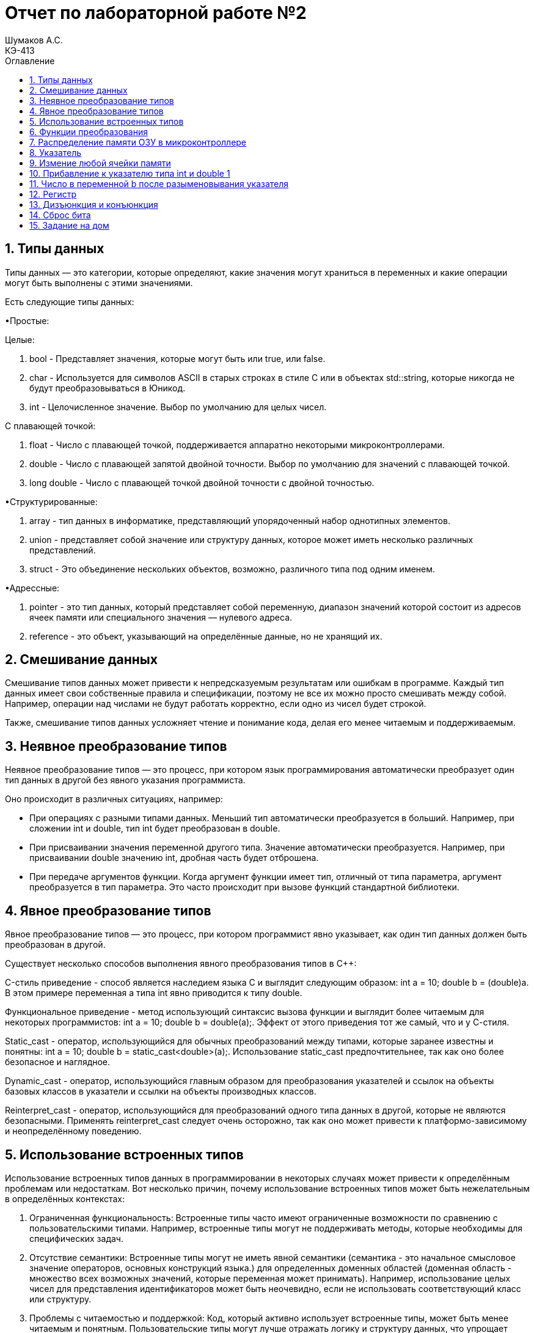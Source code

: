 = Отчет по лабораторной работе №2
Шумаков А.С. <КЭ-413>
:imagesdir: image
:toc:
:toc-title: Оглавление
:figure-caption: Рисунок
:table-caption: Таблица
:sectnums: |,all|

== Типы данных
Типы данных — это категории, которые определяют, какие значения могут храниться в переменных и какие операции могут быть выполнены с этими значениями. 

Есть следующие типы данных:

•Простые:

Целые:

.   bool - Представляет значения, которые могут быть или true, или false.

.   char - Используется для символов ASCII в старых строках в стиле C или в объектах std::string, которые никогда не будут преобразовываться в Юникод.

.   int - Целочисленное значение. Выбор по умолчанию для целых чисел.

С плавающей точкой:

. float - Число с плавающей точкой, поддерживается аппаратно некоторыми микроконтроллерами.

. double - Число с плавающей запятой двойной точности. Выбор по умолчанию для значений с плавающей точкой.

. long double - Число с плавающей точкой двойной точности с двойной точностью.

•Структурированные:

. array - тип данных в информатике, представляющий упорядоченный набор однотипных элементов.

. union - представляет собой значение или структуру данных, которое может иметь несколько различных представлений.

. struct - Это объединение нескольких объектов, возможно, различного типа под одним именем.

•Адрессные:

.   pointer - это тип данных, который представляет собой переменную, диапазон значений которой состоит из адресов ячеек памяти или специального значения — нулевого адреса.
.   reference - это объект, указывающий на определённые данные, но не хранящий их.

== Смешивание данных

Смешивание типов данных может привести к непредсказуемым результатам или ошибкам в программе. Каждый тип данных имеет свои собственные правила и спецификации, поэтому не все их можно просто смешивать между собой. Например, операции над числами не будут работать корректно, если одно из чисел будет строкой.

Также, смешивание типов данных усложняет чтение и понимание кода, делая его менее читаемым и поддерживаемым.

==   Неявное преобразование типов

Неявное преобразование типов  — это процесс, при котором язык программирования автоматически преобразует один тип данных в другой без явного указания программиста.

Оно происходит в различных ситуациях, например:

•   При операциях с разными типами данных. Меньший тип автоматически преобразуется в больший. Например, при сложении int и double, тип int будет преобразован в double.

•   При присваивании значения переменной другого типа. Значение автоматически преобразуется. Например, при присваивании double значению int, дробная часть будет отброшена.

•   При передаче аргументов функции. Когда аргумент функции имеет тип, отличный от типа параметра, аргумент преобразуется в тип параметра. Это часто происходит при вызове функций стандартной библиотеки. 

==   Явное преобразование типов

Явное преобразование типов  — это процесс, при котором программист явно указывает, как один тип данных должен быть преобразован в другой. 

Существует несколько способов выполнения явного преобразования типов в C++: 

C-стиль приведение - способ является наследием языка C и выглядит следующим образом: int a = 10; double b = (double)a. В этом примере переменная a типа int явно приводится к типу double.

Функциональное приведение - метод использующий синтаксис вызова функции и выглядит более читаемым для некоторых программистов: int a = 10; double b = double(a);. Эффект от этого приведения тот же самый, что и у С-стиля.

Static_cast - оператор, использующийся для обычных преобразований между типами, которые заранее известны и понятны: int a = 10; double b = static_cast<double>(a);. Использование static_cast предпочтительнее, так как оно более безопасное и наглядное.

Dynamic_cast - оператор, использующийся главным образом для преобразования указателей и ссылок на объекты базовых классов в указатели и ссылки на объекты производных классов.

Reinterpret_cast - оператор, использующийся для преобразований одного типа данных в другой, которые не являются безопасными. Применять reinterpret_cast следует очень осторожно, так как оно может привести к платформо-зависимому и неопределённому поведению. 

== Использование встроенных типов

Использование встроенных типов данных в программировании в некоторых случаях может привести к определённым проблемам или недостаткам. Вот несколько причин, почему использование встроенных типов может быть нежелательным в определённых контекстах:

. Ограниченная функциональность:
   Встроенные типы часто имеют ограниченные возможности по сравнению с пользовательскими типами. Например, встроенные типы могут не поддерживать методы, которые необходимы для специфических задач.

. Отсутствие семантики:
   Встроенные типы могут не иметь явной семантики (семантика - это начальное смысловое значение операторов, основных конструкций языка.) для определенных доменных областей (доменная область - множество всех возможных значений, которые переменная может принимать). 
   Например, использование целых чисел для представления идентификаторов может быть неочевидно, если не использовать соответствующий класс или структуру.

. Проблемы с читаемостью и поддержкой:
   Код, который активно использует встроенные типы, может быть менее читаемым и понятным. Пользовательские типы могут лучше отражать логику и структуру данных, что упрощает поддержку и понимание кода.

. Отсутствие проверки типов:
   В некоторых языках, особенно динамически типизированных, использование встроенных типов может привести к ошибкам, связанным с неправильным использованием типов. Пользовательские типы могут включать в себя дополнительные проверки и ограничения, что уменьшает количество ошибок.
   C++ не является динамически типизированным.
   
   Пример использования встроенных типов:

const char *st = "Цена бутылки вина\n";

int main() 

{

  int len = 0;

  while ( st++ ) ++len;

  cout << len << ": " << st;

  return 0;

}


. Проблемы с производительностью:
   В некоторых случаях встроенные типы могут быть менее эффективными с точки зрения производительности по сравнению с оптимизированными пользовательскими типами. Например, работа с большими массивами встроенных типов может быть менее эффективной, чем использование специализированных структур.

   Пример использования специализированных структур:

   struct building {
    char *owner;  // владелец
    char *city;  // название города
    int amountRooms;  // количество комнат
    float price;  // цена
}

int main() {

    setlocale (LC_ALL, "rus");

    building apartment1;  // это объект структуры с типом данных, именем структуры, building

    apartment1.owner = "Денис";  // заполняем данные о владельце и т.д.

    apartment1.city = "Симферополь";

    apartment1.amountRooms = 5;

    apartment1.price = 150000;

    cout << "Владелец квартиры: " << apartment1.owner << endl;

    cout << "Квартира находится в городе: " << apartment1.city << endl;

    cout << "Количество комнат: " << apartment1.amountRooms << endl;

    cout << "Стоимость: " << apartment1.price << " $" << endl;

    return 0;
}

. Проблемы с расширяемостью:
   Встроенные типы часто не могут быть расширены или изменены. Если вам необходимо добавить дополнительные свойства или методы, вам может потребоваться создать новый тип, что может увеличить сложность кода.

. Общая зависимость от языка:
   Использование встроенных типов может сделать код более зависимым от конкретного языка программирования. Пользовательские типы могут быть более универсальными и легко адаптируемыми для различных языков.

== Функции преобразования

Существует несколько различных типов функций преобразования данных, включая:

.   Преобразование типов данных - преобразование одного типа данных в другой, например, из строки в число или из числа в строку.

Пример использования std::stoi для преобразования строки в целое число:

#include <iostream>

#include <string>

int main() 

{

    std::string str = "123";

    int num = std::stoi(str);
    
    std::cout << "Число: " << num << std::endl;
    
    return 0;
}


.   Кодирование данных - преобразование данных из одной кодировки в другую, например, из UTF-8 в ASCII.

.   Шифрование данных - преобразование данных с использованием специального алгоритма шифрования для обеспечения конфиденциальности.

.   Дешифрование данных - обратное преобразование зашифрованных данных в исходное состояние.

== Распределение памяти ОЗУ в микроконтроллере

Память ОЗУ в микроконтроллере обычно делится на несколько различных сегментов, включая стек, сегмент данных и сегмент программного кода.

.   Стек - это область памяти, используемая для хранения временных данных и адресов возврата при выполнении программы. Она располагается в верхней части ОЗУ и обычно имеет фиксированный размер.

.   Сегмент данных - это область памяти, используемая для хранения переменных и других данных, необходимых для работы программы. Обычно это самое большое пространство в памяти ОЗУ микроконтроллера.

.   Сегмент программного кода - это область памяти, где хранится исполняемый код программы. Обычно это начинается с адреса, который определн спецификацией и может быть разделено на несколько сегментов для хранения различных функций и подпрограмм.

== Указатель

Указатель — переменная, диапазон значений которой состоит из адресов ячеек памяти или специального значения — нулевого адреса. Последнее используется для указания того, что в данный момент указатель не ссылается ни на одну из допустимых ячеек.

Использование указателей в качестве аргументов функции помогает передать в функцию фактический адрес переменной, и все изменения, выполненные с переменной, будут отражены во внешней функции.

Указатели позволяют программам имитировать вызов по ссылке, а также создавать и манипулировать динамическими структурами данных.

.Указатель
image::ukazatel.jpg[]

Некоторые действия, которые можно делать с указателями:

• Присваивать адрес. Указателю можно присвоить адрес объекта того же типа либо значение другого указателя.

• Разыменовывать указатель. Это позволяет получить объект по адресу, который хранится в указателе. 

• Присваивать нулевое значение. Нулевой указатель — это указатель, который не указывает ни на какой объект.

• Использовать арифметические операции. Сложение и вычитание позволяют перемещаться по массивам и другим структурам данных. Можно вычитать один указатель из другого. Результатом операции вычитания указателей будет количество элементов между указателями, а не сами указатели. Однако, при вычитании указателей необходимо учитывать тип указателя и тип данных, на которые они указывают, чтобы получить корректный результат.



• Применять операции сравнения. Они применяются только к указателям одного типа.

== Измение любой ячейки памяти

Изменить любую ячейку памяти можно например программно, используя языки программирования. Для этого необходимо указать адрес нужной ячейки памяти и присвоить ей новое значение.

int* ptr; //объявляем указатель на целое число

ptr = (int*)0x1000; //указываем адрес нужной ячейки памяти

*ptr =42; //присваиваем новое значение ячейке памяти

Операция * называется разыменованием указателя.

Однако, следует быть осторожным при изменении ячеек памяти напрямую, так как это может привести к непредсказуемым результатам и ошибкам в программе. В большинстве случаев лучше использовать стандартные средства языка программирования для работы с данными.

== Прибавление к указателю типа int и double 1

Когда вы прибавляете 1 к указателю в C++, вы не просто увеличиваете адрес на 1 байт. Вместо этого адрес увеличивается на размер типа, на который указывает указатель.

В стандартной реализации размер типа int обычно составляет 4 байта

Если указатель типа `int` указывает на адрес `1`, то при прибавлении 1 к этому указателю адрес будет увеличен на sizeof(int) (в данном случае 4 байта).Таким образом, новый адрес, на который будет указывать указатель, будет `1 + 4 = 5`.

Размер типа double обычно составляет 8 байт. Если указатель типа double указывает на адрес 1, то при прибавлении 1 к этому указателю адрес будет увеличен на sizeof(double) (в данном случае 8 байт).

Таким образом, новый адрес, на который будет указывать указатель, будет `1 + 8 = 9`.

== Число  в переменной b после разыменовывания указателя

Если в ячейке по адресу 1 лежит число 10, в ячейке по адресу 2 лежит число 20, в ячейке по адресу 3 лежит число 30, в ячейке по адресу 4 лежит число 40 и если у нас указатель типа std::uint32_t указывает на адрес 1, то какое число будет в переменной b после разименовывания указателя?

Каждая ячейка в данной таблице содержит 4 байта информации, отражающей адресное число. 
Начиная со старшего байта, в каждой ячейке хранится значение 0x281E140A, что равняется 673059850 в десятичной системе.




== Регистр

Регистр — это определённый участок памяти внутри процессора, который используется для промежуточного хранения информации, обрабатываемой процессором. 

.Регистр
image::registr.jpg[]

Регистры могут быть как программно доступными, к которым возможно обратиться из выполняемой программы, так и недоступными программно. Например, при выборке из памяти очередной команды она помещается в регистр команд, обращение к которому программист прописать не может.

Регистры делятся на следующие виды: регистры общего назначения, специальные регистры, системные регистры. В них могут храниться различные данные, необходимые для работы процессора, например, смещения базовых таблиц, уровни доступа. 

== Дизъюнкция и конъюнкция

Конъюнкция  — обозначает объединение двух или нескольких высказываний в одно таким образом, что результат будет истинным тогда и только тогда, когда истинны все входящие в него высказывания.

.Конъюнкция
image::conuc.jpg[]

Дизъюнкция  — обозначает объединение двух или нескольких высказываний в одно таким образом, что результат будет истинным тогда, когда истинно хотя бы одно входящее в него высказывание.

.Дизъюнкция 
image::disunc.jpg[]

== Сброс бита

Для сброса бита в переменной можно использовать битовую операцию AND с инвертированным битом. Например, чтобы сбросить первый бит в переменной x, можно выполнить следующую операцию:

x = x & ~(1 << 0);

Это выражение сбросит первый бит в переменной x, остальные биты останутся неизменными.



== Задание на дом

Задание 1

.Переменная b
image::home1.jpg[]

Переменная b будет объявлена как константный указатель на символ типа const char*. 
Этот указатель указывает на строку, которая содержит символ 'c' и завершается нулевым символом '\0'. 
В языке программирования C++ строка в двойных кавычках ("c") представляет собой массив символов.
При использовании ключевого слова auto переменная b будет автоматически инициализирована указателем на первый символ массива.

Задание 2

.Переменная b1
image::home2.jpg[]

Переменная b1  объявляется с использованием auto и инициализируется символом 'c'. В C++ символы, записанные в одинарных кавычках, имеют тип `char`. 

Задание 3

nt main()
{
auto b = "c";
auto b1 = 'c';
char a = 'A'
int a =0;
int a = 3.14;
bool a = 0;
}

Символ 'A' в  коде будет равен числу 65.

